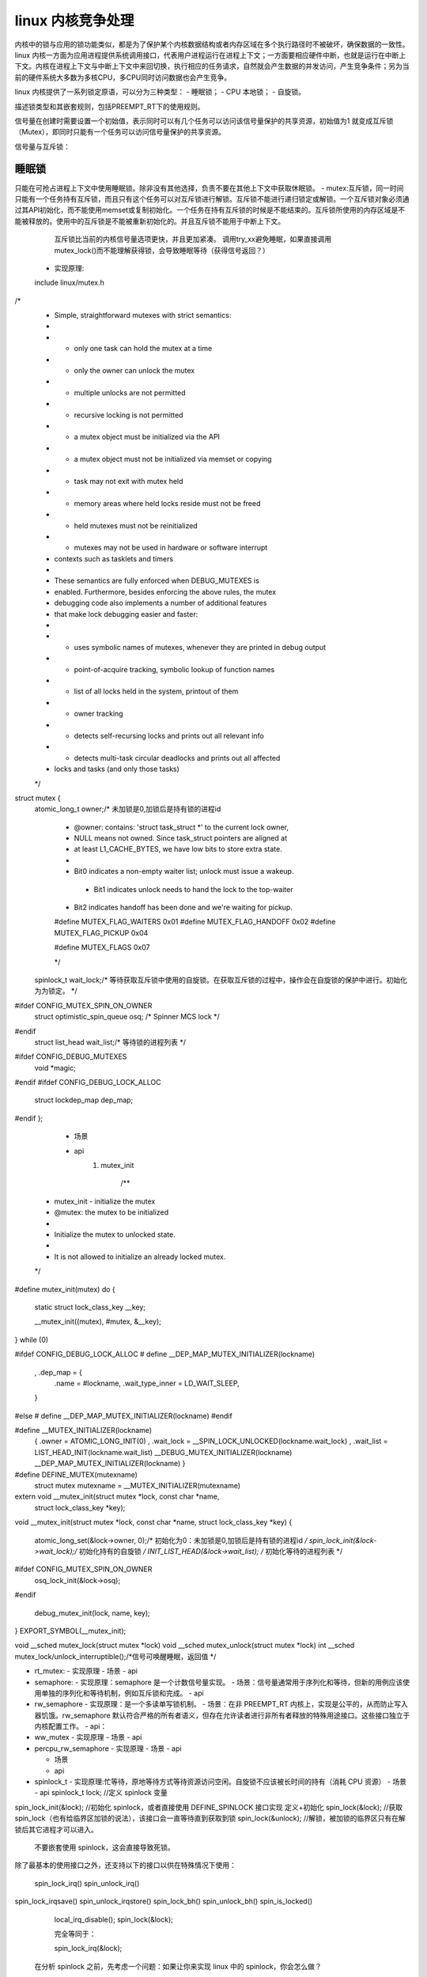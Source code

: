 linux 内核竞争处理
^^^^^^^^^^^^^^^^^^
内核中的锁与应用的锁功能类似，都是为了保护某个内核数据结构或者内存区域在多个执行路径时不被破坏，确保数据的一致性。linux 内核一方面为应用进程提供系统调用接口，代表用户进程运行在进程上下文；一方面要相应硬件中断，也就是运行在中断上下文。内核在进程上下文与中断上下文中来回切换，执行相应的任务请求，自然就会产生数据的并发访问，产生竞争条件；另为当前的硬件系统大多数为多核CPU，多CPU同时访问数据也会产生竞争。


linux 内核提供了一系列锁定原语，可以分为三种类型：
- 睡眠锁；
- CPU 本地锁；
- 自旋锁。

描述锁类型和其嵌套规则，包括PREEMPT_RT下的使用规则。


信号量在创建时需要设置一个初始值，表示同时可以有几个任务可以访问该信号量保护的共享资源，初始值为1 就变成互斥锁（Mutex），即同时只能有一个任务可以访问信号量保护的共享资源。

信号量与互斥锁：





睡眠锁
"""""""
只能在可抢占进程上下文中使用睡眠锁。除非没有其他选择，负责不要在其他上下文中获取休眠锁。
- mutex:互斥锁，同一时间只能有一个任务持有互斥锁，而且只有这个任务可以对互斥锁进行解锁。互斥锁不能进行递归锁定或解锁。一个互斥锁对象必须通过其API初始化，而不能使用memset或复制初始化。一个任务在持有互斥锁的时候是不能结束的。互斥锁所使用的内存区域是不能被释放的。使用中的互斥锁是不能被重新初始化的。并且互斥锁不能用于中断上下文。
    互斥锁比当前的内核信号量选项更快，并且更加紧凑。
    调用try_xx避免睡眠，如果直接调用mutex_lock()而不能理解获得锁，会导致睡眠等待（获得信号返回？）
  - 实现原理:
  include linux/mutex.h
/*
 * Simple, straightforward mutexes with strict semantics:
 *
 * - only one task can hold the mutex at a time
 * - only the owner can unlock the mutex
 * - multiple unlocks are not permitted
 * - recursive locking is not permitted
 * - a mutex object must be initialized via the API
 * - a mutex object must not be initialized via memset or copying
 * - task may not exit with mutex held
 * - memory areas where held locks reside must not be freed
 * - held mutexes must not be reinitialized
 * - mutexes may not be used in hardware or software interrupt
 *   contexts such as tasklets and timers
 *
 * These semantics are fully enforced when DEBUG_MUTEXES is
 * enabled. Furthermore, besides enforcing the above rules, the mutex
 * debugging code also implements a number of additional features
 * that make lock debugging easier and faster:
 *
 * - uses symbolic names of mutexes, whenever they are printed in debug output
 * - point-of-acquire tracking, symbolic lookup of function names
 * - list of all locks held in the system, printout of them
 * - owner tracking
 * - detects self-recursing locks and prints out all relevant info
 * - detects multi-task circular deadlocks and prints out all affected
 *   locks and tasks (and only those tasks)
 */
struct mutex {
	atomic_long_t		owner;/* 未加锁是0,加锁后是持有锁的进程id 
	
					* @owner: contains: 'struct task_struct *' to the current lock owner,
 					* NULL means not owned. Since task_struct pointers are aligned at
 					* at least L1_CACHE_BYTES, we have low bits to store extra state.
 					*
 					* Bit0 indicates a non-empty waiter list; unlock must issue a wakeup.
					 * Bit1 indicates unlock needs to hand the lock to the top-waiter
 					* Bit2 indicates handoff has been done and we're waiting for pickup.
 					
					#define MUTEX_FLAG_WAITERS	0x01
					#define MUTEX_FLAG_HANDOFF	0x02
					#define MUTEX_FLAG_PICKUP	0x04

					#define MUTEX_FLAGS		0x07
	
					*/
	spinlock_t		wait_lock;/* 等待获取互斥锁中使用的自旋锁。在获取互斥锁的过程中，操作会在自旋锁的保护中进行。初始化为为锁定。  */
#ifdef CONFIG_MUTEX_SPIN_ON_OWNER
	struct optimistic_spin_queue osq; /* Spinner MCS lock */
#endif
	struct list_head	wait_list;/* 等待锁的进程列表 */
#ifdef CONFIG_DEBUG_MUTEXES
	void			*magic;
#endif
#ifdef CONFIG_DEBUG_LOCK_ALLOC
	struct lockdep_map	dep_map;
#endif
};
  - 场景
  - api
  	1. mutex_init
  		
  		/**
 * mutex_init - initialize the mutex
 * @mutex: the mutex to be initialized
 *
 * Initialize the mutex to unlocked state.
 *
 * It is not allowed to initialize an already locked mutex.
 */
#define mutex_init(mutex)						\
do {									\
	static struct lock_class_key __key;				\
									\
	__mutex_init((mutex), #mutex, &__key);				\
} while (0)

#ifdef CONFIG_DEBUG_LOCK_ALLOC
# define __DEP_MAP_MUTEX_INITIALIZER(lockname)			\
		, .dep_map = {					\
			.name = #lockname,			\
			.wait_type_inner = LD_WAIT_SLEEP,	\
		}
#else
# define __DEP_MAP_MUTEX_INITIALIZER(lockname)
#endif

#define __MUTEX_INITIALIZER(lockname) \
		{ .owner = ATOMIC_LONG_INIT(0) \
		, .wait_lock = __SPIN_LOCK_UNLOCKED(lockname.wait_lock) \
		, .wait_list = LIST_HEAD_INIT(lockname.wait_list) \
		__DEBUG_MUTEX_INITIALIZER(lockname) \
		__DEP_MAP_MUTEX_INITIALIZER(lockname) }

#define DEFINE_MUTEX(mutexname) \
	struct mutex mutexname = __MUTEX_INITIALIZER(mutexname)

extern void __mutex_init(struct mutex *lock, const char *name,
			 struct lock_class_key *key);
			 
void
__mutex_init(struct mutex *lock, const char *name, struct lock_class_key *key)
{
	atomic_long_set(&lock->owner, 0);/* 初始化为0：未加锁是0,加锁后是持有锁的进程id  */
	spin_lock_init(&lock->wait_lock);/* 初始化持有的自旋锁 */
	INIT_LIST_HEAD(&lock->wait_list); /* 初始化等待的进程列表 */
#ifdef CONFIG_MUTEX_SPIN_ON_OWNER
	osq_lock_init(&lock->osq);
#endif

	debug_mutex_init(lock, name, key);
}
EXPORT_SYMBOL(__mutex_init);	

void __sched mutex_lock(struct mutex *lock)
void __sched mutex_unlock(struct mutex *lock)
int  __sched mutex_lock/unlock_interruptible();/*信号可唤醒睡眠，返回值 */
			 



- rt_mutex:
  - 实现原理
  - 场景
  - api
- semaphore:
  - 实现原理：semaphore 是一个计数信号量实现。
  - 场景：信号量通常用于序列化和等待，但新的用例应该使用单独的序列化和等待机制，例如互斥锁和完成。
  - api
- rw_semaphore
  - 实现原理：是一个多读单写锁机制。
  - 场景：在非 PREEMPT_RT 内核上，实现是公平的，从而防止写入器饥饿。rw_semaphore 默认符合严格的所有者语义，但存在允许读者进行非所有者释放的特殊用途接口。这些接口独立于内核配置工作。
  - api：
- ww_mutex
  - 实现原理
  - 场景
  - api
- percpu_rw_semaphore
  - 实现原理
  - 场景
  - api


  - 场景
  - api
- spinlock_t
  - 实现原理:忙等待，原地等待方式等待资源访问空闲。自旋锁不应该被长时间的持有（消耗 CPU 资源）
  - 场景
  - api
  spinlock_t lock;         //定义 spinlock 变量
spin_lock_init(&lock);   //初始化 spinlock，或者直接使用 DEFINE_SPINLOCK 接口实现 定义+初始化
spin_lock(&lock);        //获取 spin_lock（也有给临界区加锁的说法），该接口会一直等待直到获取到锁
spin_lock(&unlock);      //解锁，被加锁的临界区只有在解锁后其它进程才可以进入。
  	
 不要嵌套使用 spinlock，这会直接导致死锁。
除了最基本的使用接口之外，还支持以下的接口以供在特殊情况下使用： 	
  	
  spin_lock_irq()      spin_unlock_irq()
spin_lock_irqsave()  spin_unlock_irqstore()
spin_lock_bh()       spin_unlock_bh()
spin_is_locked()	
  	
  	
  	
  	
  	
  	
  	local_irq_disable();
	spin_lock(&lock);
	
	完全等同于：
	
	spin_lock_irq(&lock);
	
	
  在分析 spinlock 之前，先考虑一个问题：如果让你来实现 linux 中的 spinlock，你会怎么做？

本质上来说，全局对象需要使用锁来保护的原因是并发的产生，如果是单一的执行流，不需要考虑使用锁来做数据保护，所以第一个需要思考的问题是：spinlock 的使用过程中会有哪些并发的产生？

内核的抢占
中断的抢占
下半部的抢占
SMP 架构中的并发


linux 默认支持内核抢占，这个特性使得当前进程的执行可以被其它内核进(线)程抢占执行，这种抢占并不是无时不刻都在进行的，而是存在一些抢占点，比如从中断处理函数返回到内核或用户空间，比如调用 preempt_enable 使能内核抢占，因此可能出现这样的情况：

内核进程 A 正在执行，并获取了一个 spinlock，此时发生了中断并跳转到中断服务程序中，在中断中一个更高优先级的进程 B 被唤醒，在中断返回时 B 会抢占 A 并执行，如果这时候 B 也请求同一个 spinlock，问题就来了：B 因为请求不到 spinlock 而一直自旋，而占用 spinlock 的 A 因为被 B 抢占而得不到执行，无法释放 spinlock。

因此，对于自旋锁而言，内核抢占是一个明显的风险点，作为最简单的处理，需要在使用自旋锁之前，就禁止内核抢占。

  
  
- rwlock_t
  - 实现原理:rwlock_t 是一个多读单写锁机制。
  - 场景
  - api

CPU本地锁
"""""""""""
- local_lock:
  - 实现原理
  - 场景
  - api
  
自旋锁
"""""""
- raw_spinlock_t
  - 实现原理
  - 场景
  - api
- bit spinlocks
  - 实现原理
  - 场景
  - api
在非PREEMPT_RT内核下，下面的锁也属于旋转锁：
- spinlock_t:
  - 实现原理
  - 场景
  - api
- rwlock_t:
  - 实现原理
  - 场景
  - api
旋转锁隐式禁用抢占，可通过添加后缀来锁定/解锁额外功能：
- _bh():禁用/启用下半部分（软中断）；
  - 实现原理
  - 场景
  - api
- _irq():禁用/启用中断
  - 实现原理
  - 场景
  - api
- _irqsave/restore():保存和禁用/回复中断，保存/恢复中断状态。
  - 实现原理
  - 场景
  - api


锁类型嵌套
"""""""""
- 最基本的规则是：
  - 相同锁类别（睡眠、CPU 本地、旋转）的锁类型可以任意嵌套，只要它们遵守通用锁排序规则以防止死锁。
  - 休眠锁类型不能嵌套在 CPU 本地和旋转锁类型中。
  - CPU 本地和旋转锁类型可以嵌套在睡眠锁类型中。
  - 旋转锁类型可以嵌套在所有锁类型中



  

在非 PREEMPT_RT 内核上，local_lock 函数是抢占和中断禁用原语的包装器。与其他锁定机制相反，禁用抢占或中断是纯 CPU 本地并发控制机制，不适合 CPU 间并发控制。



简单来说，内核中锁要做的事情就是确保临界区<critical section>始终只有一个执行路径，就是说在有锁保护的情况下，临界区的执行不会被其他执行路径中断; 接下来，就分别看一看内核中常用的几个锁保护机制<对应的代码实现在/kernel/locking/>：

semaphore(信号量）
Spin Lock(自旋锁）
Mutex(互斥锁）
Atomic(原子操作）


Semaphore(信号量）
semaphore是很常见的同步资源访问的方法，可以用于多个资源的访问控制;一般用于多个内核路径试图控制某个数据的并发访问，内核中对应的头文件在linux/semaphore.h:


struct semaphore {
  raw_spinlock_t		lock;
  unsigned int		count;
  struct list_head	wait_list;
};


上述中count就是需要同步访问的资源个数，一般在内核中都设置为1，即等同于互斥锁。semaphore有两个常用的操作方法：

down: 获取锁，读应可用的资源减少，通常获取锁会将阻塞所执行的路径，让任务进入等待状态; 内核实现了好几种方法供调用：
down: 如果锁已被持有，则执行任务会被阻塞，在内核中不推荐使用该方法
down_interruptible： 允许获取锁时被中断，在接收到中断信号后，返回中断错误-EINTR
down_killable: 执行任务阻塞时如果发生错误，则被中断返回-EINTR
down_trylock: 尝试获取锁，如果已被占用，则直接返回，该方法支持在中断上下文中使用
down_timeout： 设置一个超时时间，超过该等待时间未获取到锁则返回-ETIME
up: 释放锁，可以在任何执行路径执行该方法，即使未执行过down也可以进行锁的释放
互斥锁的使用与semaphore比较类似，具体的使用可以参考源码kernel/mutex.c.




spin lock(自旋锁)
spin lock是内核中最常用的同步方法，通常用于多个CPU执行路径尝试访问同一个内存数据时的同步并且执行任务不能休眠的场景。与其他如semaphore不同的是，spin lock不会让锁等待者进入休眠状态，而是执行一个简单的循环等待，如果此时锁被释放，则会尝试获取锁，这样就避免了上下文切换，从而提升效率。一般如果锁等待的时间如果超过系统上下文切换的时间，使用spin lock则会较少任务的等待时间，改善系统性能。

除此之外，在某些特殊的场景比如在中断上下文与内核执行路径上共享数据时，就不能使用如semaphore这类会时执行任务休眠的同步锁，因为内核一旦在处理中断时，发生进程调度，则可能发生中断无法被处理的情况。同样地，在处理中断时，也不能使用spin lock以防止类似的情况;因此，在中断处理上下文中，使用spin lock时要将本地中断禁止。另外，在可能发生内核抢占(kernel preemption)的时候，如果被抢占任务执有spin lock，就可能导致该锁一直未被释放。总结来说，使用spin lock要注意如下几个原则:

内核抢占应该被禁止，以防出现竞争条件
本地中断需要被禁止，防止中断无法处理的情况
持有锁的时间越短越好，避免引起性能问题
跟上述几个场景对应，Linux中的spin lock提供了好几个函数来实现不同场景下的同步<linux/spinlock.h>：

spin_lock: 获取锁，如果锁被持有了，则等待
spin_lock_bh： 获取锁，禁止了软中断/本地中断，但可以响应物理中断
spin_lock_irq： 获取锁时打开中断
spin_lock_irqsave： 获取锁时禁止本地中断
上述几个函数的实现都在kernel/locking/spinlock.c中，如果不希望获取锁失败时等待，则可以通过spin_trylock*来实现。


在PREEMPT_RT内核中，以下锁类型被转换为休眠锁：
- local_lock
  - 实现原理：local_lock 为通过禁用抢占或中断保护的关键部分提供命名范围。在非 PREEMPT_RT 内核上，local_lock 操作映射到抢占和中断禁用和启用原语：

	- local_lock(&llock)			preempt_disable()
	- local_unlock(&llock)			preempt_enable（）
	- local_lock_irq(&lock)			local_irq_disable()
	- local_unlock_irq(&llock)		local_irq_enable()
	- local_lock_irqsave(&llock)		local_irq_save()
	- local_unlock_irqrestore(&llock)		local_irq_restore()
   与常规原语相比，local_lock 的命名范围有两个优点：
   	- 锁名称允许静态分析，也是保护范围的清晰文档，而常规原语是无范围且不透明的。
   	- 如果启用了 lockdep，local_lock 将获得一个 lockmap，它允许验证保护的正确性。这可以检测从中断或软中断上下文调用使用 preempt_disable() 作为保护机制的函数的情况。除此之外，lockdep_assert_held(&llock) 与任何其他锁定原语一样工作。
   	- local_lock 和 PREEMPT_RT:PREEMPT_RT 内核将 local_lock 映射到每个 CPU 的 spinlock_t，从而改变语义：
   	  - 所有 spinlock_t 更改也适用于 local_lock。
	local_lock 应该在禁用抢占或中断是适当形式的并发控制以保护非 PREEMPT_RT 内核上的每个 CPU 数据结构的情况下使用。由于 PREEMPT_RT 特定的 spinlock_t 语义，local_lock 不适用于防止 PREEMPT_RT 内核上的抢占或中断。




内核文档参考：https://www.kernel.org/doc/html/latest/locking/locktypes.html



